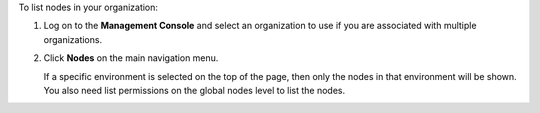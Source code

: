 .. This is an included how-to. 

To list nodes in your organization:

#. Log on to the **Management Console** and select an organization to use if you are associated with multiple organizations.

#. Click **Nodes** on the main navigation menu.

   .. image:: ../../images_old/step_manage_server_hosted_node_list.png

   If a specific environment is selected on the top of the page, then only the nodes in that environment will be shown. You also need list permissions on the global nodes level to list the nodes.
